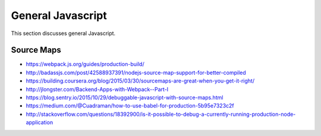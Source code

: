 General Javascript
==================

This section discusses general Javascript.

Source Maps
-----------

* https://webpack.js.org/guides/production-build/
* http://badassjs.com/post/42588937391/nodejs-source-map-support-for-better-compiled
* https://building.coursera.org/blog/2015/03/30/sourcemaps-are-great-when-you-get-it-right/
* http://jlongster.com/Backend-Apps-with-Webpack--Part-I
* https://blog.sentry.io/2015/10/29/debuggable-javascript-with-source-maps.html
* https://medium.com/@Cuadraman/how-to-use-babel-for-production-5b95e7323c2f
* http://stackoverflow.com/questions/18392900/is-it-possible-to-debug-a-currently-running-production-node-application
